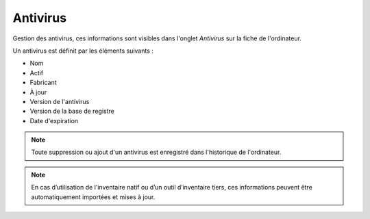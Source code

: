 Antivirus
~~~~~~~~~

Gestion des antivirus, ces informations sont visibles dans l'onglet `Antivirus` sur la fiche de l'ordinateur.

.. image:: /modules/parc/images/antivirus.png
   :alt: Écran des antivirus
   :align: center

Un antivirus est définit par les éléments suivants :

* Nom
* Actif
* Fabricant
* À jour
* Version de l'antivirus
* Version de la base de registre
* Date d'expiration

.. note::

   Toute suppression ou ajout d'un antivirus est enregistré dans l'historique de l'ordinateur.


.. note::

   En cas d’utilisation de l'inventaire natif ou d’un outil d’inventaire tiers, ces informations peuvent être automatiquement importées et mises à jour.
